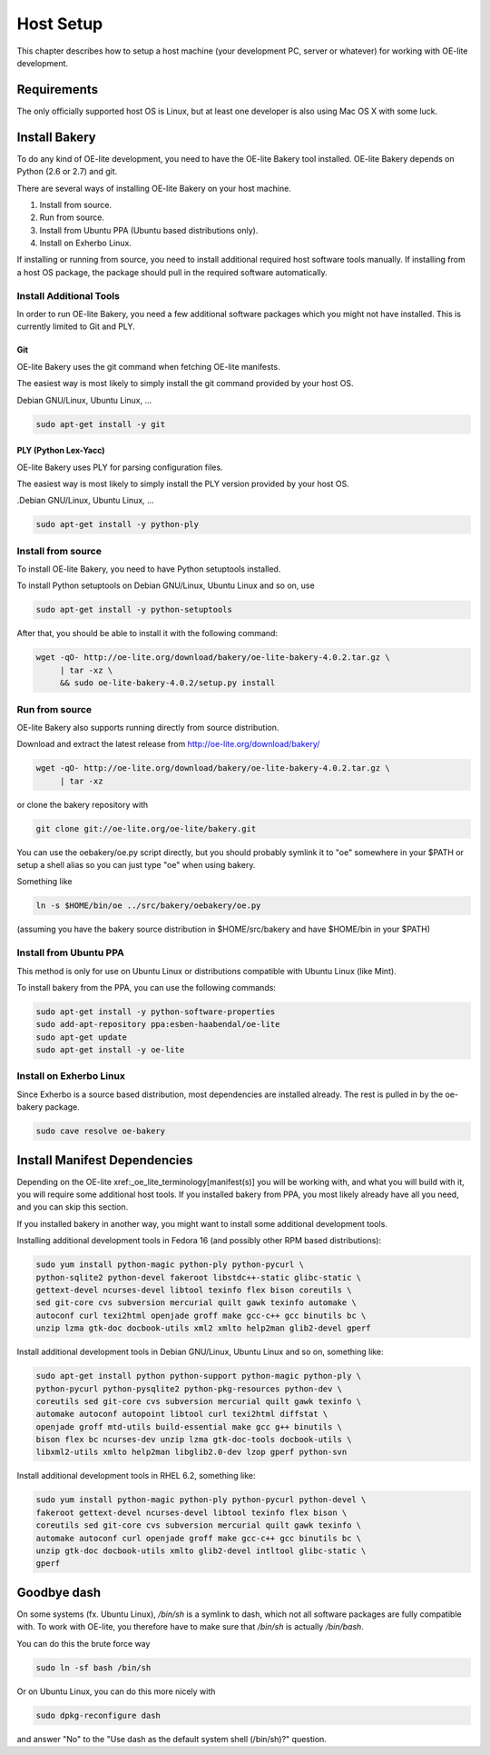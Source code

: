.. // This is part of the OE-lite Developers Handbook
.. // Copyright (C) 2013
.. //   Esben Haabendal <esben@haabendal.dk>

**********
Host Setup
**********

This chapter describes how to setup a host machine (your development PC,
server or whatever) for working with OE-lite development.


Requirements
============

The only officially supported host OS is Linux, but at least one developer is
also using Mac OS X with some luck.


Install Bakery
==============

To do any kind of OE-lite development, you need to have the OE-lite Bakery
tool installed.  OE-lite Bakery depends on Python (2.6 or 2.7) and git.

There are several ways of installing OE-lite Bakery on your host machine.

1. Install from source.
2. Run from source.
3. Install from Ubuntu PPA (Ubuntu based distributions only).
4. Install on Exherbo Linux.

If installing or running from source, you need to install additional required
host software tools manually.  If installing from a host OS package, the
package should pull in the required software automatically.


Install Additional Tools
------------------------

In order to run OE-lite Bakery, you need a few additional software packages
which you might not have installed.  This is currently limited to Git and PLY.

Git
^^^

OE-lite Bakery uses the git command when fetching OE-lite manifests.

The easiest way is most likely to simply install the git command provided by
your host OS.

Debian GNU/Linux, Ubuntu Linux, ...

.. code-block:: bash

   sudo apt-get install -y git

PLY (Python Lex-Yacc)
^^^^^^^^^^^^^^^^^^^^^

OE-lite Bakery uses PLY for parsing configuration files.

The easiest way is most likely to simply install the PLY version provided by
your host OS.

.Debian GNU/Linux, Ubuntu Linux, ...

.. code-block:: bash

   sudo apt-get install -y python-ply

Install from source
-------------------

To install OE-lite Bakery, you need to have Python setuptools installed.

To install Python setuptools on Debian GNU/Linux, Ubuntu Linux and so on, use

.. code-block:: bash

   sudo apt-get install -y python-setuptools

After that, you should be able to install it with the following command:

.. code-block:: bash

   wget -qO- http://oe-lite.org/download/bakery/oe-lite-bakery-4.0.2.tar.gz \
	| tar -xz \
	&& sudo oe-lite-bakery-4.0.2/setup.py install

Run from source
---------------

OE-lite Bakery also supports running directly from source distribution.

Download and extract the latest release from
http://oe-lite.org/download/bakery/

.. code-block:: bash

   wget -qO- http://oe-lite.org/download/bakery/oe-lite-bakery-4.0.2.tar.gz \
	| tar -xz

or clone the bakery repository with

.. code-block:: bash

   git clone git://oe-lite.org/oe-lite/bakery.git

You can use the oebakery/oe.py script directly, but you should probably
symlink it to "oe" somewhere in your $PATH or setup a shell alias so you can
just type "oe" when using bakery.

Something like

.. code-block:: bash

   ln -s $HOME/bin/oe ../src/bakery/oebakery/oe.py

(assuming you have the bakery source distribution in $HOME/src/bakery and have
$HOME/bin in your $PATH)


Install from Ubuntu PPA
-----------------------

This method is only for use on Ubuntu Linux or distributions compatible with
Ubuntu Linux (like Mint).

To install bakery from the PPA, you can use the following commands:

.. code-block:: bash

   sudo apt-get install -y python-software-properties
   sudo add-apt-repository ppa:esben-haabendal/oe-lite
   sudo apt-get update
   sudo apt-get install -y oe-lite

Install on Exherbo Linux
------------------------

Since Exherbo is a source based distribution, most dependencies are installed
already. The rest is pulled in by the oe-bakery package.

.. code-block:: bash

   sudo cave resolve oe-bakery

Install Manifest Dependencies
=============================

Depending on the OE-lite xref:_oe_lite_terminology[manifest(s)] you will be
working with, and what you will build with it, you will require some
additional host tools.  If you installed bakery from PPA, you most likely
already have all you need, and you can skip this section.

If you installed bakery in another way, you might want to install some
additional development tools.

Installing additional development tools in Fedora 16 (and possibly other RPM
based distributions):

.. code-block:: bash

   sudo yum install python-magic python-ply python-pycurl \
   python-sqlite2 python-devel fakeroot libstdc++-static glibc-static \
   gettext-devel ncurses-devel libtool texinfo flex bison coreutils \
   sed git-core cvs subversion mercurial quilt gawk texinfo automake \
   autoconf curl texi2html openjade groff make gcc-c++ gcc binutils bc \
   unzip lzma gtk-doc docbook-utils xml2 xmlto help2man glib2-devel gperf

Install additional development tools in Debian GNU/Linux, Ubuntu Linux and so
on, something like:

.. code-block:: bash

   sudo apt-get install python python-support python-magic python-ply \
   python-pycurl python-pysqlite2 python-pkg-resources python-dev \
   coreutils sed git-core cvs subversion mercurial quilt gawk texinfo \
   automake autoconf autopoint libtool curl texi2html diffstat \
   openjade groff mtd-utils build-essential make gcc g++ binutils \
   bison flex bc ncurses-dev unzip lzma gtk-doc-tools docbook-utils \
   libxml2-utils xmlto help2man libglib2.0-dev lzop gperf python-svn

Install additional development tools in RHEL 6.2, something like:

.. code-block:: bash

   sudo yum install python-magic python-ply python-pycurl python-devel \
   fakeroot gettext-devel ncurses-devel libtool texinfo flex bison \
   coreutils sed git-core cvs subversion mercurial quilt gawk texinfo \
   automake autoconf curl openjade groff make gcc-c++ gcc binutils bc \
   unzip gtk-doc docbook-utils xmlto glib2-devel intltool glibc-static \
   gperf

Goodbye dash
============

On some systems (fx. Ubuntu Linux), `/bin/sh` is a symlink to dash, which not
all software packages are fully compatible with.  To work with OE-lite, you therefore have to make sure that `/bin/sh` is actually `/bin/bash`.

You can do this the brute force way

.. code-block:: bash

   sudo ln -sf bash /bin/sh

Or on Ubuntu Linux, you can do this more nicely with

.. code-block:: bash

   sudo dpkg-reconfigure dash

and answer "No" to the "Use dash as the default system shell (/bin/sh)?"
question.

